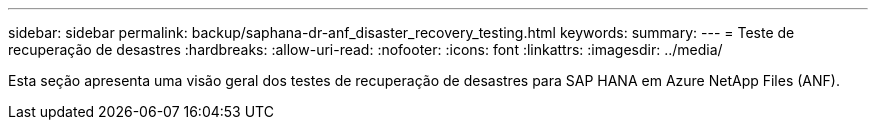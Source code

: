 ---
sidebar: sidebar 
permalink: backup/saphana-dr-anf_disaster_recovery_testing.html 
keywords:  
summary:  
---
= Teste de recuperação de desastres
:hardbreaks:
:allow-uri-read: 
:nofooter: 
:icons: font
:linkattrs: 
:imagesdir: ../media/


[role="lead"]
Esta seção apresenta uma visão geral dos testes de recuperação de desastres para SAP HANA em Azure NetApp Files (ANF).
